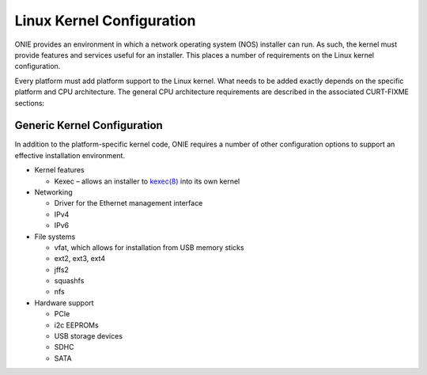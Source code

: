 **************************
Linux Kernel Configuration
**************************

ONIE provides an environment in which a network operating system (NOS) installer 
can run. As such, the kernel must provide features and services useful for an
installer.  This places a number of requirements on the Linux kernel configuration.

Every platform must add platform support to the Linux kernel.  What
needs to be added exactly depends on the specific platform and CPU
architecture.  The general CPU architecture requirements are described
in the associated CURT-FIXME sections:

Generic Kernel Configuration
============================

In addition to the platform-specific kernel code, ONIE requires a
number of other configuration options to support an effective
installation environment.

* Kernel features

  * Kexec – allows an installer to `kexec(8)
    <http://linux.die.net/man/8/kexec>`_ into its own kernel

* Networking

  * Driver for the Ethernet management interface
  * IPv4
  * IPv6

* File systems

  * vfat, which allows for installation from USB memory sticks
  * ext2, ext3, ext4
  * jffs2
  * squashfs
  * nfs

* Hardware support

  * PCIe
  * i2c EEPROMs
  * USB storage devices
  * SDHC
  * SATA
